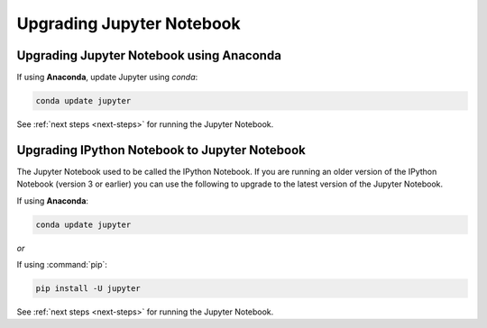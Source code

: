 Upgrading Jupyter Notebook
==========================

Upgrading Jupyter Notebook using Anaconda
-----------------------------------------
If using **Anaconda**, update Jupyter using `conda`:

.. code-block:: bash

    conda update jupyter

See :ref:`next steps <next-steps>` for running the Jupyter Notebook.

.. _upgrading:

Upgrading IPython Notebook to Jupyter Notebook
----------------------------------------------

The Jupyter Notebook used to be called the IPython Notebook. If you are
running an older version of the IPython Notebook (version 3 or earlier) you
can use the following to upgrade to the latest version of the Jupyter
Notebook.

If using **Anaconda**:

.. code-block:: bash

    conda update jupyter

*or*

If using :command:`pip`:

.. code-block:: bash

    pip install -U jupyter

See :ref:`next steps <next-steps>` for running the Jupyter Notebook.

.. seealso::

    The :doc:`migrating` document has additional
    information about migrating from IPython 3 to Jupyter.